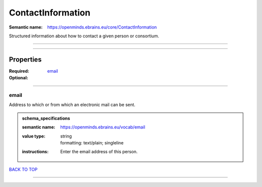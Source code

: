##################
ContactInformation
##################

:Semantic name: https://openminds.ebrains.eu/core/ContactInformation

Structured information about how to contact a given person or consortium.


------------

------------

Properties
##########

:Required: `email <email_heading_>`_
:Optional:

------------

.. _email_heading:

*****
email
*****

Address to which or from which an electronic mail can be sent.

.. admonition:: schema_specifications

   :semantic name: https://openminds.ebrains.eu/vocab/email
   :value type: | string
                | formatting: text/plain; singleline
   :instructions: Enter the email address of this person.

`BACK TO TOP <ContactInformation_>`_

------------

